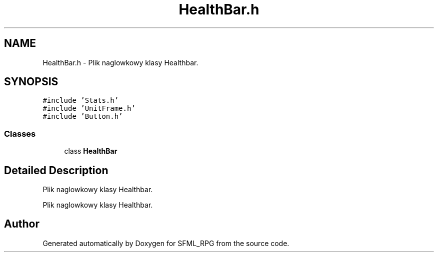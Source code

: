 .TH "HealthBar.h" 3 "Sun May 16 2021" "SFML_RPG" \" -*- nroff -*-
.ad l
.nh
.SH NAME
HealthBar.h \- Plik naglowkowy klasy Healthbar\&.  

.SH SYNOPSIS
.br
.PP
\fC#include 'Stats\&.h'\fP
.br
\fC#include 'UnitFrame\&.h'\fP
.br
\fC#include 'Button\&.h'\fP
.br

.SS "Classes"

.in +1c
.ti -1c
.RI "class \fBHealthBar\fP"
.br
.in -1c
.SH "Detailed Description"
.PP 
Plik naglowkowy klasy Healthbar\&. 

Plik naglowkowy klasy Healthbar\&. 
.SH "Author"
.PP 
Generated automatically by Doxygen for SFML_RPG from the source code\&.
